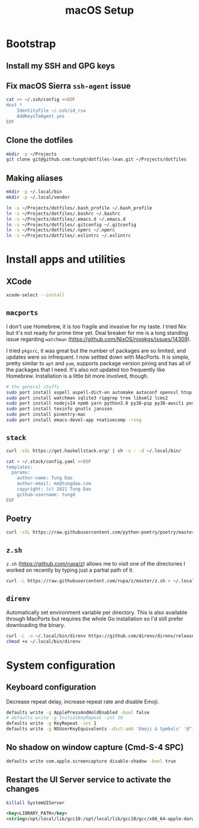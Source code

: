 #+title: macOS Setup

* Bootstrap

** Install my SSH and GPG keys

** Fix macOS Sierra =ssh-agent= issue

#+BEGIN_SRC sh
  cat >> ~/.ssh/config <<EOF
  Host *
      IdentityFile ~/.ssh/id_rsa
      AddKeysToAgent yes
  EOF
#+END_SRC

** Clone the dotfiles

#+BEGIN_SRC sh
  mkdir -p ~/Projects
  git clone git@github.com:tungd/dotfiles-lean.git ~/Projects/dotfiles
#+END_SRC

** Making aliases

#+BEGIN_SRC sh
  mkdir -p ~/.local/bin
  mkdir -p ~/.local/vendor

  ln -s ~/Projects/dotfiles/.bash_profile ~/.bash_profile
  ln -s ~/Projects/dotfiles/.bashrc ~/.bashrc
  ln -s ~/Projects/dotfiles/.emacs.d ~/.emacs.d
  ln -s ~/Projects/dotfiles/.gitconfig ~/.gitconfig
  ln -s ~/Projects/dotfiles/.npmrc ~/.npmrc
  ln -s ~/Projects/dotfiles/.eslintrc ~/.eslintrc
#+END_SRC


* Install apps and utilities

** XCode

#+BEGIN_SRC sh
  xcode-select --install
#+END_SRC

** =macports=

I don't use Homebrew, it is too fragile and invasive for my taste. I tried Nix
but it's not ready for prime time yet. Deal breaker for me is a long standing
issue regarding =watchman= (https://github.com/NixOS/nixpkgs/issues/14309).

I tried =pkgsrc=, it was great but the number of packages are so limited, and
updates were so infrequent. I now settled down with MacPorts. It is simple, pretty
similar to =apt= and =yum=, supports package version pining and has all of the
packages that I need. It's also not updated too frequently like
Homebrew. Installation is a little bit more involved, though.

#+BEGIN_SRC sh
  # the general stuffs
  sudo port install aspell aspell-dict-en automake autoconf openssl htop terraform-0.13
  sudo port install watchman sqlite3 ripgrep tree libxml2 lcms2
  sudo port install nodejs14 npm6 yarn python3.8 py38-pip py38-awscli postgresql12
  sudo port install texinfo gnutls jansson
  sudo port install pinentry-mac
  sudo port install emacs-devel-app +nativecomp -rsvg
#+END_SRC

** =stack=

#+BEGIN_SRC sh
  curl -sSL https://get.haskellstack.org/ | sh -s - -d ~/.local/bin/
#+END_SRC

#+BEGIN_SRC sh
  cat > ~/.stack/config.yaml <<EOF
  templates:
    params:
      author-name: Tung Dao
      author-email: me@tungdao.com
      copyright: (c) 2021 Tung Dao
      github-username: tungd
  EOF
#+END_SRC

** Poetry

#+begin_src sh
  curl -sSL https://raw.githubusercontent.com/python-poetry/poetry/master/get-poetry.py | python3.8 -
#+end_src

** =z.sh=

=z.sh= (https://github.com/rupa/z) allows me to visit one of the directories I
worked on recently by typing just a partial path of it.

#+BEGIN_SRC sh
  curl -L https://raw.githubusercontent.com/rupa/z/master/z.sh > ~/.local/vendor/z.sh
#+END_SRC

** =direnv=

Automatically set environment variable per directory. This is also available
through MacPorts but requires the whole Go installation so I'd still prefer
downloading the binary.

#+BEGIN_SRC sh
  curl -L -o ~/.local/bin/direnv https://github.com/direnv/direnv/releases/download/v2.20.0/direnv.darwin-amd64
  chmod +x ~/.local/bin/direnv
#+END_SRC


* System configuration

** Keyboard configuration

Decrease repeat delay, increase repeat rate and disable Emoji.

#+BEGIN_SRC sh
  defaults write -g ApplePressAndHoldEnabled -bool false
  # defaults write -g InitialKeyRepeat -int 10
  defaults write -g KeyRepeat -int 1
  defaults write -g NSUserKeyEquivalents -dict-add 'Emoji & Symbols' '@^j'
#+END_SRC

** No shadow on window capture (Cmd-S-4 SPC)

#+BEGIN_SRC sh
  defaults write com.apple.screencapture disable-shadow -bool true
#+END_SRC

** Restart the UI Server service to activate the changes

#+BEGIN_SRC sh
  killall SystemUIServer
#+END_SRC


#+begin_src xml
  <key>LIBRARY_PATH</key>
  <string>/opt/local/lib/gcc10:/opt/local/lib/gcc10/gcc/x86_64-apple-darwin20/10.2.0:/Library/Developer/CommandLineTools/SDKs/MacOSX.sdk/usr/lib</string>
#+end_src
